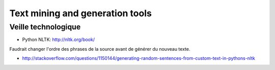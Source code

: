 Text mining and generation tools
================================

Veille technologique
--------------------

* Python NLTK: http://nltk.org/book/


Faudrait changer l'ordre des phrases de la source avant de générer du nouveau texte.

* http://stackoverflow.com/questions/1150144/generating-random-sentences-from-custom-text-in-pythons-nltk

